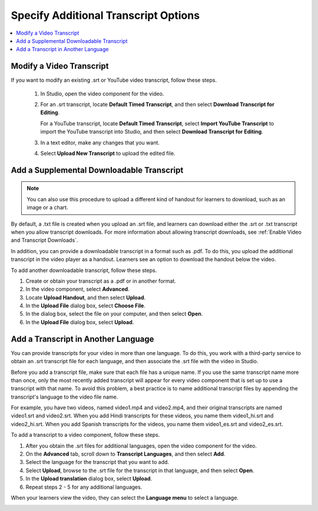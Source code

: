.. _Additional Transcript Options:

#####################################
Specify Additional Transcript Options
#####################################

.. contents::
  :local:
  :depth: 1

***************************
Modify a Video Transcript
***************************

If you want to modify an existing .srt or YouTube video transcript, follow
these steps.

  #. In Studio, open the video component for the video.
  #. For an .srt transcript, locate **Default Timed Transcript**, and then
     select **Download Transcript for Editing**.

     For a YouTube transcript, locate **Default Timed Transcript**, select
     **Import YouTube Transcript** to import the YouTube transcript into
     Studio, and then select **Download Transcript for Editing**.

  #. In a text editor, make any changes that you want.
  #. Select **Upload New Transcript** to upload the edited file.


.. _Additional Transcripts:

******************************************
Add a Supplemental Downloadable Transcript
******************************************

.. note::
  You can also use this procedure to upload a different kind of handout for
  learners to download, such as an image or a chart.

By default, a .txt file is created when you upload an .srt file, and learners
can download either the .srt or .txt transcript when you allow transcript
downloads. For more information about allowing transcript downloads, see
:ref:`Enable Video and Transcript Downloads`.

In addition, you can provide a downloadable transcript in a format such as
.pdf. To do this, you upload the additional transcript in the video player as a
handout. Learners see an option to download the handout below the video.

To add another downloadable transcript, follow these steps.

#. Create or obtain your transcript as a .pdf or in another format.
#. In the video component, select **Advanced**.
#. Locate **Upload Handout**, and then select **Upload**.
#. In the **Upload File** dialog box, select **Choose File**.
#. In the dialog box, select the file on your computer, and then select
   **Open**.
#. In the **Upload File** dialog box, select **Upload**.



.. _Transcripts in Additional Languages:

************************************
Add a Transcript in Another Language
************************************

You can provide transcripts for your video in more than one language. To do
this, you work with a third-party service to obtain an .srt transcript file for
each language, and then associate the .srt file with the video in Studio.

Before you add a transcript file, make sure that each file has a unique name.
If you use the same transcript name more than once, only the most recently
added transcript will appear for every video component that is set up to use a
transcript with that name. To avoid this problem, a best practice is to name
additional transcript files by appending the transcript's language to the video
file name.

For example, you have two videos, named video1.mp4 and video2.mp4, and their
original transcripts are named video1.srt and video2.srt. When you add Hindi
transcripts for these videos, you name them video1_hi.srt and video2_hi.srt.
When you add Spanish transcripts for the videos, you name them video1_es.srt
and video2_es.srt.

To add a transcript to a video component, follow these steps.

#. After you obtain the .srt files for additional languages, open the
   video component for the video.

#. On the **Advanced** tab, scroll down to **Transcript Languages**, and then
   select **Add**.

#. Select the language for the transcript that you want to add.

#. Select **Upload**, browse to the .srt file for the transcript in that
   language, and then select **Open**.

#. In the **Upload translation** dialog box, select **Upload**.

#. Repeat steps 2 - 5 for any additional languages.

When your learners view the video, they can select the **Language menu** to
select a language.

.. image:: ../../../shared/images/Video_LanguageTranscripts_LMS.png
   :alt: The video player with the language menu selected to show English and
    Spanish as transcript options



